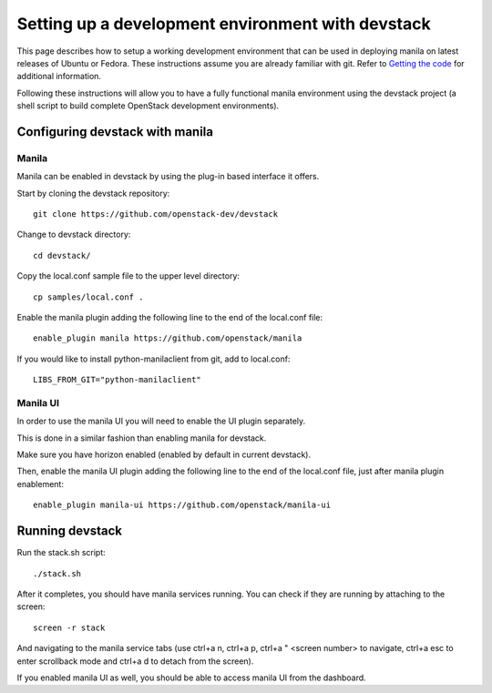 ..
      Copyright 2016 Red Hat, Inc.
      All Rights Reserved.
      not use this file except in compliance with the License. You may obtain
      a copy of the License at

          http://www.apache.org/licenses/LICENSE-2.0

      Unless required by applicable law or agreed to in writing, software
      distributed under the License is distributed on an "AS IS" BASIS, WITHOUT
      WARRANTIES OR CONDITIONS OF ANY KIND, either express or implied. See the
      License for the specific language governing permissions and limitations
      under the License.

Setting up a development environment with devstack
==================================================

This page describes how to setup a working development
environment that can be used in deploying manila on latest releases
of Ubuntu or Fedora. These instructions assume you are already familiar
with git. Refer to `Getting the code`_ for additional information.

.. _Getting the code: http://wiki.openstack.org/GettingTheCode

Following these instructions will allow you to have a fully functional manila
environment using the devstack project (a shell script to build
complete OpenStack development environments).

Configuring devstack with manila
--------------------------------

Manila
``````

Manila can be enabled in devstack by using the plug-in based interface it
offers.

Start by cloning the devstack repository:

::

    git clone https://github.com/openstack-dev/devstack

Change to devstack directory:

::

    cd devstack/

Copy the local.conf sample file to the upper level directory:

::

    cp samples/local.conf .

Enable the manila plugin adding the following line to the end of the local.conf file:

::

    enable_plugin manila https://github.com/openstack/manila

If you would like to install python-manilaclient from git, add to local.conf:

::

    LIBS_FROM_GIT="python-manilaclient"

Manila UI
`````````

In order to use the manila UI you will need to enable the UI plugin separately.

This is done in a similar fashion than enabling manila for devstack.

Make sure you have horizon enabled (enabled by default in current devstack).

Then, enable the manila UI plugin adding the following line to the end of the local.conf file,
just after manila plugin enablement:

::

    enable_plugin manila-ui https://github.com/openstack/manila-ui

Running devstack
----------------

Run the stack.sh script:

::

    ./stack.sh

After it completes, you should have manila services running.
You can check if they are running by attaching to the screen:

::

    screen -r stack

And navigating to the manila service tabs (use ctrl+a n, ctrl+a p,
ctrl+a " <screen number> to navigate,
ctrl+a esc to enter scrollback mode
and ctrl+a d to detach from the screen).

If you enabled manila UI as well, you should be able to access manila UI
from the dashboard.
